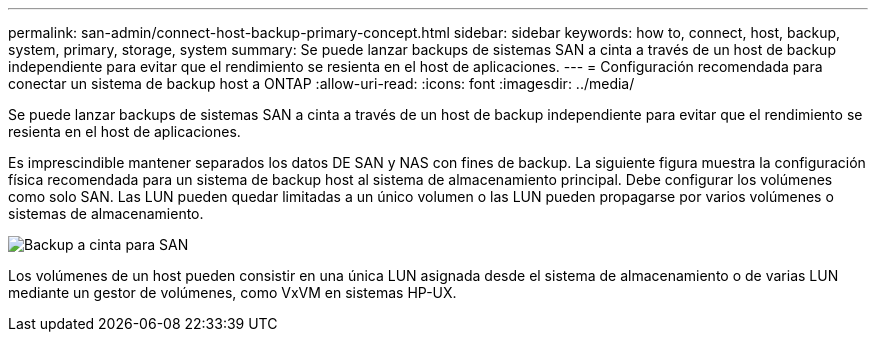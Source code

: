 ---
permalink: san-admin/connect-host-backup-primary-concept.html 
sidebar: sidebar 
keywords: how to, connect, host, backup, system, primary, storage, system 
summary: Se puede lanzar backups de sistemas SAN a cinta a través de un host de backup independiente para evitar que el rendimiento se resienta en el host de aplicaciones. 
---
= Configuración recomendada para conectar un sistema de backup host a ONTAP
:allow-uri-read: 
:icons: font
:imagesdir: ../media/


[role="lead"]
Se puede lanzar backups de sistemas SAN a cinta a través de un host de backup independiente para evitar que el rendimiento se resienta en el host de aplicaciones.

Es imprescindible mantener separados los datos DE SAN y NAS con fines de backup. La siguiente figura muestra la configuración física recomendada para un sistema de backup host al sistema de almacenamiento principal. Debe configurar los volúmenes como solo SAN. Las LUN pueden quedar limitadas a un único volumen o las LUN pueden propagarse por varios volúmenes o sistemas de almacenamiento.

image:drw-tapebackupsan-scrn-en.gif["Backup a cinta para SAN"]

Los volúmenes de un host pueden consistir en una única LUN asignada desde el sistema de almacenamiento o de varias LUN mediante un gestor de volúmenes, como VxVM en sistemas HP-UX.
